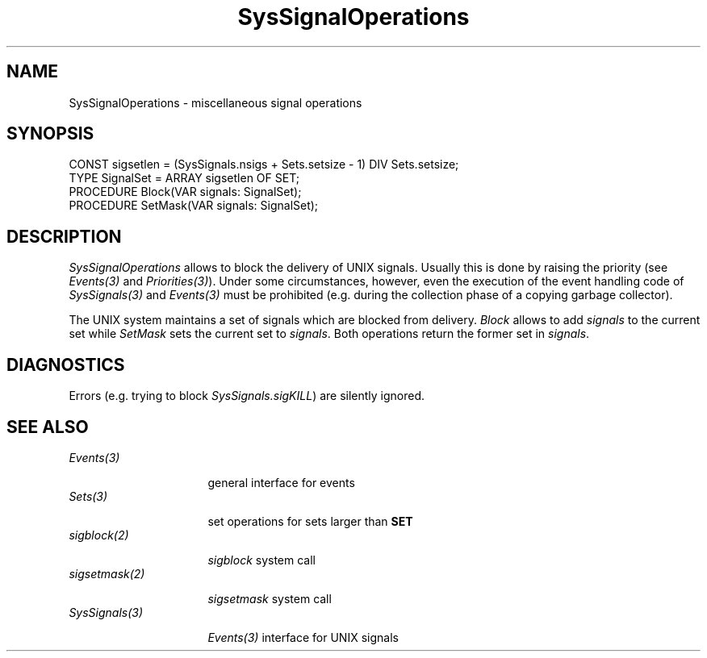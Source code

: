 .\" ---------------------------------------------------------------------------
.\" Ulm's Oberon System Documentation
.\" Copyright (C) 1989-2001 by University of Ulm, SAI, D-89069 Ulm, Germany
.\" ---------------------------------------------------------------------------
.\"    Permission is granted to make and distribute verbatim copies of this
.\" manual provided the copyright notice and this permission notice are
.\" preserved on all copies.
.\" 
.\"    Permission is granted to copy and distribute modified versions of
.\" this manual under the conditions for verbatim copying, provided also
.\" that the sections entitled "GNU General Public License" and "Protect
.\" Your Freedom--Fight `Look And Feel'" are included exactly as in the
.\" original, and provided that the entire resulting derived work is
.\" distributed under the terms of a permission notice identical to this
.\" one.
.\" 
.\"    Permission is granted to copy and distribute translations of this
.\" manual into another language, under the above conditions for modified
.\" versions, except that the sections entitled "GNU General Public
.\" License" and "Protect Your Freedom--Fight `Look And Feel'", and this
.\" permission notice, may be included in translations approved by the Free
.\" Software Foundation instead of in the original English.
.\" ---------------------------------------------------------------------------
.de Pg
.nf
.ie t \{\
.	sp 0.3v
.	ps 9
.	ft CW
.\}
.el .sp 1v
..
.de Pe
.ie t \{\
.	ps
.	ft P
.	sp 0.3v
.\}
.el .sp 1v
.fi
..
'\"----------------------------------------------------------------------------
.de Tb
.br
.nr Tw \w'\\$1MMM'
.in +\\n(Twu
..
.de Te
.in -\\n(Twu
..
.de Tp
.br
.ne 2v
.in -\\n(Twu
\fI\\$1\fP
.br
.in +\\n(Twu
.sp -1
..
'\"----------------------------------------------------------------------------
'\" Is [prefix]
'\" Ic capability
'\" If procname params [rtype]
'\" Ef
'\"----------------------------------------------------------------------------
.de Is
.br
.ie \\n(.$=1 .ds iS \\$1
.el .ds iS "
.nr I1 5
.nr I2 5
.in +\\n(I1
..
.de Ic
.sp .3
.in -\\n(I1
.nr I1 5
.nr I2 2
.in +\\n(I1
.ti -\\n(I1
If
\.I \\$1
\.B IN
\.IR caps :
.br
..
.de If
.ne 3v
.sp 0.3
.ti -\\n(I2
.ie \\n(.$=3 \fI\\$1\fP: \fBPROCEDURE\fP(\\*(iS\\$2) : \\$3;
.el \fI\\$1\fP: \fBPROCEDURE\fP(\\*(iS\\$2);
.br
..
.de Ef
.in -\\n(I1
.sp 0.3
..
'\"----------------------------------------------------------------------------
'\"	Strings - made in Ulm (tm 8/87)
'\"
'\"				troff or new nroff
'ds A \(:A
'ds O \(:O
'ds U \(:U
'ds a \(:a
'ds o \(:o
'ds u \(:u
'ds s \(ss
'\"
'\"     international character support
.ds ' \h'\w'e'u*4/10'\z\(aa\h'-\w'e'u*4/10'
.ds ` \h'\w'e'u*4/10'\z\(ga\h'-\w'e'u*4/10'
.ds : \v'-0.6m'\h'(1u-(\\n(.fu%2u))*0.13m+0.06m'\z.\h'0.2m'\z.\h'-((1u-(\\n(.fu%2u))*0.13m+0.26m)'\v'0.6m'
.ds ^ \\k:\h'-\\n(.fu+1u/2u*2u+\\n(.fu-1u*0.13m+0.06m'\z^\h'|\\n:u'
.ds ~ \\k:\h'-\\n(.fu+1u/2u*2u+\\n(.fu-1u*0.13m+0.06m'\z~\h'|\\n:u'
.ds C \\k:\\h'+\\w'e'u/4u'\\v'-0.6m'\\s6v\\s0\\v'0.6m'\\h'|\\n:u'
.ds v \\k:\(ah\\h'|\\n:u'
.ds , \\k:\\h'\\w'c'u*0.4u'\\z,\\h'|\\n:u'
'\"----------------------------------------------------------------------------
.ie t .ds St "\v'.3m'\s+2*\s-2\v'-.3m'
.el .ds St *
.de cC
.IP "\fB\\$1\fP"
..
'\"----------------------------------------------------------------------------
.de Op
.TP
.SM
.ie \\n(.$=2 .BI (+|\-)\\$1 " \\$2"
.el .B (+|\-)\\$1
..
.de Mo
.TP
.SM
.BI \\$1 " \\$2"
..
'\"----------------------------------------------------------------------------
.TH SysSignalOperations 3 "Last change: 9 April 2001" "Release 0.5" "Ulm's Oberon System"
.SH NAME
SysSignalOperations \- miscellaneous signal operations
.SH SYNOPSIS
.Pg
CONST sigsetlen = (SysSignals.nsigs + Sets.setsize - 1) DIV Sets.setsize;
TYPE SignalSet = ARRAY sigsetlen OF SET;
.sp 0.3
PROCEDURE Block(VAR signals: SignalSet);
PROCEDURE SetMask(VAR signals: SignalSet);
.Pe
.SH DESCRIPTION
.I SysSignalOperations
allows to block the delivery of UNIX signals.
Usually this is done by raising the priority
(see \fIEvents(3)\fP and \fIPriorities(3)\fP).
Under some circumstances, however,
even the execution of the event handling code of
\fISysSignals(3)\fP and \fIEvents(3)\fP
must be prohibited
(e.g. during the collection phase of a copying garbage collector).
.LP
The UNIX system maintains a set of signals which are
blocked from delivery.
.I Block
allows to add \fIsignals\fP to the current set
while \fISetMask\fP sets the current set to \fIsignals\fP.
Both operations return the former set in \fIsignals\fP.
.SH DIAGNOSTICS
Errors (e.g. trying to block \fISysSignals.sigKILL\fP)
are silently ignored.
.SH "SEE ALSO"
.Tb SysSignals(3)
.Tp Events(3)
general interface for events
.Tp Sets(3)
set operations for sets larger than \fBSET\fP
.Tp sigblock(2)
\fIsigblock\fP system call
.Tp sigsetmask(2)
\fIsigsetmask\fP system call
.Tp SysSignals(3)
\fIEvents(3)\fP interface for UNIX signals
.Te
.\" ---------------------------------------------------------------------------
.\" $Id: SysSignalOperations.3,v 1.2 2001/04/09 16:04:46 borchert Exp $
.\" ---------------------------------------------------------------------------
.\" $Log: SysSignalOperations.3,v $
.\" Revision 1.2  2001/04/09 16:04:46  borchert
.\" type SignalSet extended to ARRAY OF SET
.\"
.\" Revision 1.1  1995/03/13 09:59:59  borchert
.\" Initial revision
.\"
.\" ---------------------------------------------------------------------------
